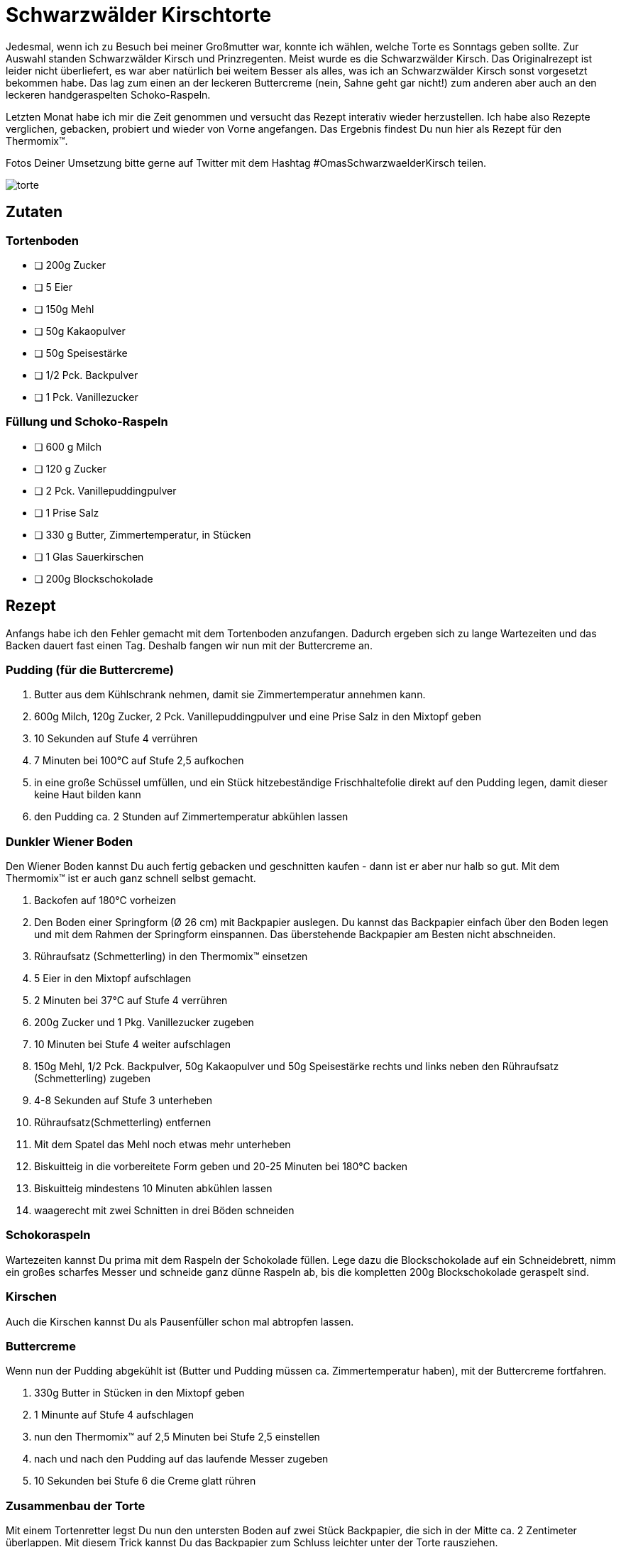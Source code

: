 = Schwarzwälder Kirschtorte
:jbake-date: 2021-02-21
:jbake-author: rdmueller
:jbake-type: post
:jbake-toc: true
:jbake-status: published
:jbake-tags: off-topic, recipe
:jbake-lang: de
:doctype: article
:toc: macro

:uri-garnierspritze: https://www.amazon.de/Dr-Oetker-Einhand-Garnierspritze-T%C3%BCllen-K%C3%BCchenhelfer/dp/B07CBZDB48/ref=sr_1_9?__mk_de_DE=%C3%85M%C3%85%C5%BD%C3%95%C3%91&dchild=1&keywords=garnierspritze&qid=1613941035&sr=8-9

Jedesmal, wenn ich zu Besuch bei meiner Großmutter war, konnte ich wählen, welche Torte es Sonntags geben sollte.
Zur Auswahl standen Schwarzwälder Kirsch und Prinzregenten.
Meist wurde es die Schwarzwälder Kirsch.
Das Originalrezept ist leider nicht überliefert, es war aber natürlich bei weitem Besser als alles, was ich an Schwarzwälder Kirsch sonst vorgesetzt bekommen habe.
Das lag zum einen an der leckeren Buttercreme (nein, Sahne geht gar nicht!) zum anderen aber auch an den leckeren handgeraspelten Schoko-Raspeln.

Letzten Monat habe ich mir die Zeit genommen und versucht das Rezept interativ wieder herzustellen.
Ich habe also Rezepte verglichen, gebacken, probiert und wieder von Vorne angefangen.
Das Ergebnis findest Du nun hier als Rezept für den Thermomix(TM).

Fotos Deiner Umsetzung bitte gerne auf Twitter mit dem Hashtag #OmasSchwarzwaelderKirsch teilen.

image::blog/2021/02/torte.jpg[]

== Zutaten

=== Tortenboden

* [ ] 200g Zucker
* [ ] 5 Eier
* [ ] 150g Mehl
* [ ] 50g Kakaopulver
* [ ] 50g Speisestärke
* [ ] 1/2 Pck. Backpulver
* [ ] 1 Pck. Vanillezucker

=== Füllung und Schoko-Raspeln

* [ ] 600 g Milch
* [ ] 120 g Zucker
* [ ] 2 Pck. Vanillepuddingpulver
* [ ] 1 Prise Salz
* [ ] 330 g Butter, Zimmertemperatur, in Stücken
* [ ] 1 Glas Sauerkirschen
* [ ] 200g Blockschokolade

== Rezept

Anfangs habe ich den Fehler gemacht mit dem Tortenboden anzufangen.
Dadurch ergeben sich zu lange Wartezeiten und das Backen dauert fast einen Tag.
Deshalb fangen wir nun mit der Buttercreme an.

=== Pudding (für die Buttercreme)

. Butter aus dem Kühlschrank nehmen, damit sie Zimmertemperatur annehmen kann.
. 600g Milch, 120g Zucker, 2 Pck. Vanillepuddingpulver und eine Prise Salz in den Mixtopf geben
. 10 Sekunden auf Stufe 4 verrühren
. 7 Minuten bei 100°C auf Stufe 2,5 aufkochen
. in eine große Schüssel umfüllen, und ein Stück hitzebeständige Frischhaltefolie direkt auf den Pudding legen, damit dieser keine Haut bilden kann
. den Pudding ca. 2 Stunden auf Zimmertemperatur abkühlen lassen

=== Dunkler Wiener Boden

Den Wiener Boden kannst Du auch fertig gebacken und geschnitten kaufen - dann ist er aber nur halb so gut.
Mit dem Thermomix(TM) ist er auch ganz schnell selbst gemacht.

. Backofen auf 180°C vorheizen
. Den Boden einer Springform (Ø 26 cm) mit Backpapier auslegen.
Du kannst das Backpapier einfach über den Boden legen und mit dem Rahmen der Springform einspannen.
Das überstehende Backpapier am Besten nicht abschneiden.
. Rühraufsatz (Schmetterling) in den Thermomix(TM) einsetzen
. 5 Eier in den Mixtopf aufschlagen
. 2 Minuten bei 37°C auf Stufe 4 verrühren
. 200g Zucker und 1 Pkg. Vanillezucker zugeben
. 10 Minuten bei Stufe 4 weiter aufschlagen
. 150g Mehl, 1/2 Pck. Backpulver, 50g Kakaopulver und 50g Speisestärke rechts und links neben den Rühraufsatz (Schmetterling) zugeben
. 4-8 Sekunden auf Stufe 3 unterheben
. Rühraufsatz(Schmetterling) entfernen
. Mit dem Spatel das Mehl noch etwas mehr unterheben
. Biskuitteig in die vorbereitete Form geben und 20-25 Minuten bei 180°C backen
. Biskuitteig mindestens 10 Minuten abkühlen lassen
. waagerecht mit zwei Schnitten in drei Böden schneiden

=== Schokoraspeln

Wartezeiten kannst Du prima mit dem Raspeln der Schokolade füllen.
Lege dazu die Blockschokolade auf ein Schneidebrett, nimm ein großes scharfes Messer und schneide ganz dünne Raspeln ab, bis die kompletten 200g Blockschokolade geraspelt sind.

=== Kirschen

Auch die Kirschen kannst Du als Pausenfüller schon mal abtropfen lassen.

=== Buttercreme

Wenn nun der Pudding abgekühlt ist (Butter und Pudding müssen ca. Zimmertemperatur haben), mit der Buttercreme fortfahren.

. 330g Butter in Stücken in den Mixtopf geben
. 1 Minunte auf Stufe 4 aufschlagen
. nun den Thermomix(TM) auf 2,5 Minuten bei Stufe 2,5 einstellen
. nach und nach den Pudding auf das laufende Messer zugeben
. 10 Sekunden bei Stufe 6 die Creme glatt rühren

=== Zusammenbau der Torte

Mit einem Tortenretter legst Du nun den untersten Boden auf zwei Stück Backpapier, die sich in der Mitte ca. 2 Zentimeter überlappen.
Mit diesem Trick kannst Du das Backpapier zum Schluss leichter unter der Torte rausziehen.

Du solltest jetzt ca. 1050g Buttercreme im Thermomix haben.
Bei der lezten Zubereitung habe ich die Buttercreme nach Gefühl aufgeteilt, ich denke aber, wir sollten die eingebaute Waage nutzen um es uns zu erleichtern.
Die Zahlen sind also momentan Schätzungen.

. verteile 300g Buttercreme auf den ersten Boden. Lücken zum Rand hin können später noch leicht verfüllt werden.
. lege 12 ausgewählte Kirschen für die Dekoration beiseite
. verteile die restlichen abgetropften Kirschen auf der Buttercreme
. setze den zweiten Boden auf den ersten
. verteile wieder 300g Buttercreme auf dem Boden
. setze den dritten Boden auf den zweiten
. fülle eine {uri-garnierspritze}[Granierspritze] etwa zur Hälfte mit Buttercreme
. verteile die restliche Buttercreme auf der Torte und über die Seiten.
Dabei schliesst Du eventuelle Lücken am Rand der Tortenböden.
Keine Angst, das muss nicht super aussehen - die Schokoraspeln werden einiges Kaschieren.
. verteile nun auf der Torte Schokoraspeln, bis die Oberfläche vollständig bedeckt ist
. nimm nun ein breites Messer und "streiche" jeweils einige Schokoraspeln von unten nach oben über die Ränder der Torte, bis auch der Rand mit Raspeln bedeckt ist.
. zum Schluss setzt Du noch 12 Tupfer Buttercreme mit der Garnierspritze auf den Rand der Torte und verzierst sie mit jeweils einer Kirsche.
. stelle die Torte in den Kühlschrank

Nach ca. zwei Stunden im Kühlschrank ist die Buttercreme fest und die Torte somit servierfertig.
Richtiggute schmeckt sie allerdings, wenn sie ein bis zwei Tage durchgezogen ist.

Guten Appetit!

image::blog/2021/02/tortenstueck.jpg[]

toc::[]
